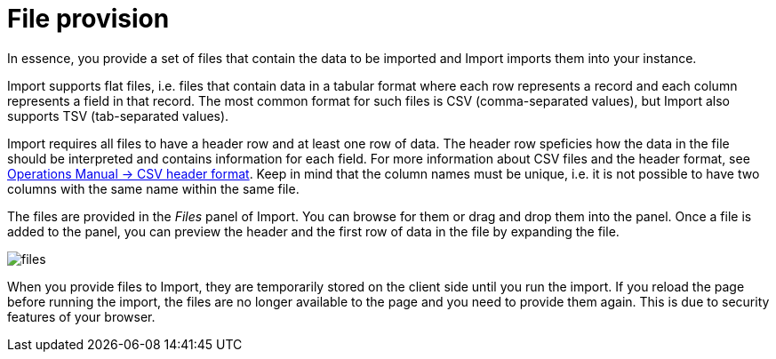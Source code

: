 [[aura-file-provision]]
= File provision
:description: This section describes how to provide files for import using.

In essence, you provide a set of files that contain the data to be imported and Import imports them into your instance.

Import supports flat files, i.e. files that contain data in a tabular format where each row represents a record and each column represents a field in that record.
The most common format for such files is CSV (comma-separated values), but Import also supports TSV (tab-separated values).

Import requires all files to have a header row and at least one row of data.
The header row speficies how the data in the file should be interpreted and contains information for each field.
For more information about CSV files and the header format, see link:{neo4j-docs-base-uri}/operations-manual/current/tools/neo4j-admin/neo4j-admin-import/#import-tool-header-format[Operations Manual -> CSV header format].
Keep in mind that the column names must be unique, i.e. it is not possible to have two columns with the same name within the same file.

The files are provided in the _Files_ panel of Import.
You can browse for them or drag and drop them into the panel.
Once a file is added to the panel, you can preview the header and the first row of data in the file by expanding the file.

[.shadow]
image::files.png[]

When you provide files to Import, they are temporarily stored on the client side until you run the import.
If you reload the page before running the import, the files are no longer available to the page and you need to provide them again.
This is due to security features of your browser.